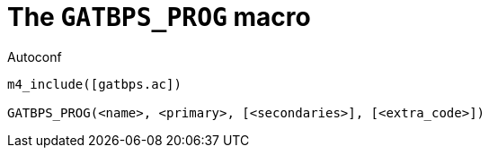 [[acl_GATBPS_PROG,GATBPS_PROG]]
= The `GATBPS_PROG` macro

.Autoconf
[source,subs="normal"]
----
m4_include([gatbps.ac])

GATBPS_PROG(<name>, <primary>, [<secondaries>], [<extra_code>])
----

//
// The authors of this file have waived all copyright and
// related or neighboring rights to the extent permitted by
// law as described by the CC0 1.0 Universal Public Domain
// Dedication. You should have received a copy of the full
// dedication along with this file, typically as a file
// named <CC0-1.0.txt>. If not, it may be available at
// <https://creativecommons.org/publicdomain/zero/1.0/>.
//
